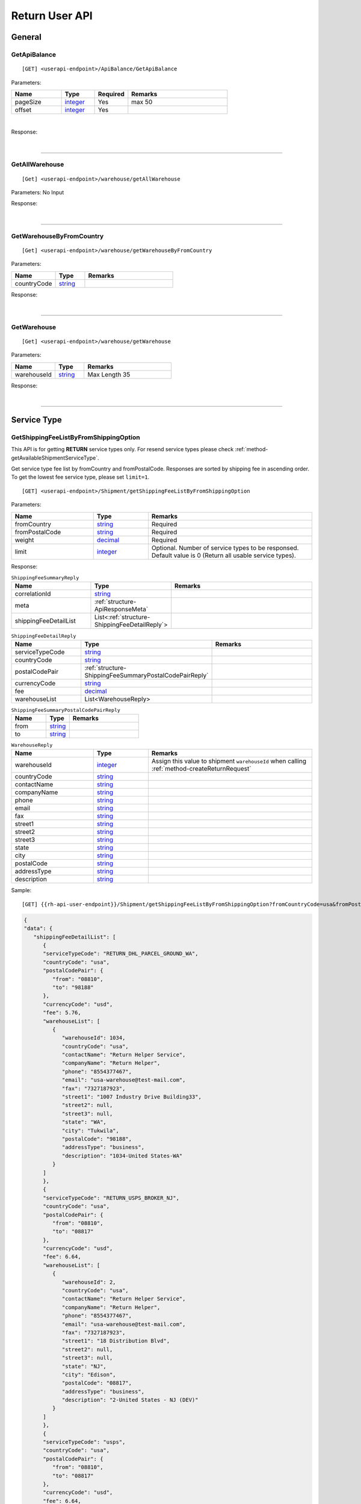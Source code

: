 ###############
Return User API
###############

General
=======

.. _method-GetApiBalance:

GetApiBalance
-------------------

::

[GET] <userapi-endpoint>/ApiBalance/GetApiBalance

Parameters:

.. csv-table::
   :header: "Name", "Type","Required", "Remarks"
   :widths: 15, 10,10, 30

   pageSize, integer_,Yes,max 50
   offset, integer_,Yes

|

Response:

.. _structure-ApiBalanceListResponse:

.. csv-table:: ``ApiBalanceListResponse``
   :header: "Name", "Type", "Remarks"
   :widths: 15, 10, 30
   :file: models/General/ApiBalanceListResponse.csv

|

----

.. _method-GetAllWarehouse:

GetAllWarehouse
---------------

::

[Get] <userapi-endpoint>/warehouse/getAllWarehouse

Parameters: No Input

Response:

.. _structure-WarehouseListResponse:

.. csv-table:: ``WarehouseListResponse``
   :header: "Name", "Type", "Remarks"
   :widths: 15, 10, 30
   :file: models/General/WarehouseListResponse.csv

|

----

.. _method-GetWarehouseByFromCountry:

GetWarehouseByFromCountry
-------------------------

::

[Get] <userapi-endpoint>/warehouse/getWarehouseByFromCountry

Parameters:

.. csv-table::
   :header: "Name", "Type", "Remarks"
   :widths: 15, 10, 30

   countryCode, string_

Response:

.. csv-table:: ``WarehouseListResponse``
   :header: "Name", "Type", "Remarks"
   :widths: 15, 10, 30
   :file: models/General/WarehouseListResponse.csv

|

----

.. _method-GetWarehouse:

GetWarehouse
------------

::

[Get] <userapi-endpoint>/warehouse/getWarehouse

Parameters:

.. csv-table::
   :header: "Name", "Type", "Remarks"
   :widths: 15, 10, 30

   warehouseId, string_,Max Length 35

Response:

.. _structure-WarehouseResponse:

.. csv-table:: ``WarehouseResponse``
   :header: "Name", "Type", "Remarks"
   :widths: 15, 10, 30
   :file: models/General/WarehouseResponse.csv

|

----

Service Type
============

.. _method-GetServiceType:

GetShippingFeeListByFromShippingOption
---------------------------------------

This API is for getting **RETURN** service types only. For resend service types please check :ref:`method-getAvailableShipmentServiceType`.

Get service type fee list by fromCountry and fromPostalCode. Responses are sorted by shipping fee in ascending order.
To get the lowest fee service type, please set ``limit=1``.

::

[GET] <userapi-endpoint>/Shipment/getShippingFeeListByFromShippingOption

Parameters:

.. csv-table::
   :header: "Name", "Type", "Remarks"
   :widths: 15, 10, 30

   fromCountry, string_, Required
   fromPostalCode, string_, Required
   weight, decimal_, Required
   limit, integer_, Optional. Number of service types to be responsed. Default value is 0 (Return all usable service types).

Response:

.. _structure-ShippingFeeSummaryReply:

.. csv-table:: ``ShippingFeeSummaryReply``
   :header: "Name", "Type", "Remarks"
   :widths: 15, 10, 30

   correlationId, string_
   meta, :ref:`structure-ApiResponseMeta`
   shippingFeeDetailList, List<:ref:`structure-ShippingFeeDetailReply`>

.. _structure-ShippingFeeDetailReply:

.. csv-table:: ``ShippingFeeDetailReply``
   :header: "Name", "Type", "Remarks"
   :widths: 15, 10, 30

   serviceTypeCode, string_
   countryCode , string_
   postalCodePair, :ref:`structure-ShippingFeeSummaryPostalCodePairReply`
   currencyCode, string_
   fee, decimal_
   warehouseList, List<WarehouseReply>

.. _structure-ShippingFeeSummaryPostalCodePairReply:

.. csv-table:: ``ShippingFeeSummaryPostalCodePairReply``
   :header: "Name", "Type", "Remarks"
   :widths: 15, 10, 30

   from, string_
   to, string_

.. _structure-WarehouseReply:

.. csv-table:: ``WarehouseReply``
   :header: "Name", "Type", "Remarks"
   :widths: 15, 10, 30

   warehouseId, integer_, Assign this value to shipment ``warehouseId`` when calling :ref:`method-createReturnRequest`
   countryCode, string_
   contactName, string_
   companyName, string_
   phone, string_
   email, string_
   fax, string_
   street1, string_
   street2, string_
   street3, string_
   state, string_
   city, string_
   postalCode, string_
   addressType, string_
   description, string_

Sample:

::

[GET] {{rh-api-user-endpoint}}/Shipment/getShippingFeeListByFromShippingOption?fromCountryCode=usa&fromPostalCode=08810&weight=500&limit=3

.. code-block:: json

   {
   "data": {
      "shippingFeeDetailList": [
         {
         "serviceTypeCode": "RETURN_DHL_PARCEL_GROUND_WA",
         "countryCode": "usa",
         "postalCodePair": {
            "from": "08810",
            "to": "98188"
         },
         "currencyCode": "usd",
         "fee": 5.76,
         "warehouseList": [
            {
               "warehouseId": 1034,
               "countryCode": "usa",
               "contactName": "Return Helper Service",
               "companyName": "Return Helper",
               "phone": "8554377467",
               "email": "usa-warehouse@test-mail.com",
               "fax": "7327187923",
               "street1": "1007 Industry Drive Building33",
               "street2": null,
               "street3": null,
               "state": "WA",
               "city": "Tukwila",
               "postalCode": "98188",
               "addressType": "business",
               "description": "1034-United States-WA"
            }
         ]
         },
         {
         "serviceTypeCode": "RETURN_USPS_BROKER_NJ",
         "countryCode": "usa",
         "postalCodePair": {
            "from": "08810",
            "to": "08817"
         },
         "currencyCode": "usd",
         "fee": 6.64,
         "warehouseList": [
            {
               "warehouseId": 2,
               "countryCode": "usa",
               "contactName": "Return Helper Service",
               "companyName": "Return Helper",
               "phone": "8554377467",
               "email": "usa-warehouse@test-mail.com",
               "fax": "7327187923",
               "street1": "18 Distribution Blvd",
               "street2": null,
               "street3": null,
               "state": "NJ",
               "city": "Edison",
               "postalCode": "08817",
               "addressType": "business",
               "description": "2-United States - NJ (DEV)"
            }
         ]
         },
         {
         "serviceTypeCode": "usps",
         "countryCode": "usa",
         "postalCodePair": {
            "from": "08810",
            "to": "08817"
         },
         "currencyCode": "usd",
         "fee": 6.64,
         "warehouseList": [
            {
               "warehouseId": 2,
               "countryCode": "usa",
               "contactName": "Return Helper Service",
               "companyName": "Return Helper",
               "phone": "8554377467",
               "email": "usa-warehouse@test-mail.com",
               "fax": "7327187923",
               "street1": "18 Distribution Blvd",
               "street2": null,
               "street3": null,
               "state": "NJ",
               "city": "Edison",
               "postalCode": "08817",
               "addressType": "business",
               "description": "2-United States - NJ (DEV)"
            }
         ]
         }
      ]
   },
   "correlationId": "0HMR01Q6CJNHL:00000001",
   "meta": {
      "status": 200,
      "data": {},
      "errorCode": null,
      "error": {}
   }
   }




----

.. _method-GetAllReturnServiceType:

GetAllReturnServiceType
-----------------------

Get all return service type.

::

[GET] <userapi-endpoint>/ServiceType/getAllReturnServiceType

Response:

.. csv-table::
   :header: "Name", "Type"
   :widths: 15, 10

   availableReturnServiceTypeList, List<:ref:`structure-availableReturnServiceType`>

.. _structure-availableReturnServiceType:

.. csv-table:: `availableReturnServiceType`
   :header: "Name", "Type", "Remarks"
   :widths: 15, 10, 30

   serviceTypeCode, _string,
   serviceType, _string, Name of the service type

----

.. _method-GetServiceTypeByFromToCountry:

GetServiceTypeByFromToCountry
-----------------------------

::

[GET] <userapi-endpoint>/servicetype/getServiceTypeByFromToCountry

Parameters:


.. csv-table::
   :header: "Name", "Type", "Remarks"
   :widths: 15, 10, 30

   fromCountry, string_
   toCountry, string_

Response:

.. csv-table:: ``ServiceTypeListResponse``
   :header: "Name", "Type", "Remarks"
   :widths: 15, 10, 30
   :file: models/General/ServiceTypeListResponse.csv

|

----

.. _method-GetServiceTypeByFromCountryAndWarehouse:

GetServiceTypeByFromCountryAndWarehouse
----------------------------------------

::

[GET] <userapi-endpoint>/servicetype/getServiceTypeByFromCountryAndWarehouse

Parameters:


.. csv-table::
   :header: "Name", "Type", "Remarks"
   :widths: 15, 10, 30

   fromCountry, string_
   warehouseId, string_,Max Length 35

Response:

.. csv-table:: ``ServiceTypeListResponse``
   :header: "Name", "Type", "Remarks"
   :widths: 15, 10, 30
   :file: models/General/ServiceTypeListResponse.csv

|

----

Label
=====

.. _method-CreateLabel:

CreateLabel
---------------------------

.. warning::
   We are combining :ref:`method-createreturnrequest` and :ref:`method-createlabel` into :ref:`method-createreturnshipment`

   All new integrations should use :ref:`method-createreturnshipment` instead of :ref:`method-createreturnrequest` and :ref:`method-createlabel`.

   Any existing integrations must migrate to :ref:`method-createreturnshipment` before 2024-12-31

Submits a create label request.

A success response only means the request is accepted. The requested label does not include in the response but instead it is sent via a notification once it is ready.

For more details please check :ref:`notification-label`

:ref:`notification-MarkReceived` is trigger when the shipment has been received in warehouse.

::

[POST] <userapi-endpoint>/Label/CreateLabel

Parameters:

.. csv-table::
   :header: "Name", "Type", "Remarks"
   :widths: 20, 20, 30

   shipmentId, string_,Max Length 35

|

Response:

.. _structure-LabelResponse:

.. csv-table:: ``LabelResponse``
   :header: "Name", "Type", "Remarks"
   :widths: 15, 10, 30

   correlationId, string_
   meta, :ref:`structure-ApiResponseMeta`
   labelId, long_
   shipmentId, long_
   apiId, integer_
   refKey, string_
   labelRequestId, long_
   labelRequestStatusCode, string_, Enum: ``canceled`` ``queue`` ``fail`` ``started`` ``success``
   serviceType, string_
   error, string_


|

----

.. _method-CancelLabel:

CancelLabel
---------------------------

::

[POST] <userapi-endpoint>/Label/CancelLabel

Parameters:

.. csv-table::
   :header: "Name", "Type", "Remarks"
   :widths: 20, 20, 30

   labelId, string_,Max Length 35

|

Response:

.. csv-table:: ``ApiResponse``
   :header: "Name", "Type", "Remarks"
   :widths: 15, 10, 30
   :file: models/General/ApiResponse.csv

|

----

.. _section-ReturnRequest:

Return Request
==============

.. _method-CreateReturnShipment:

CreateReturnShipment
--------------------

.. note::
   This new API will be replacing :ref:`method-createreturnrequest` and :ref:`method-createlabel`.
   All new integrations should use this API for getting return labels.

   We are deprecating :ref:`method-createreturnrequest` and :ref:`method-createlabel` on 2024-12-31.

Create a return shipment and queue a return label request. The return label will be sent via a notification once it is ready. Please check :ref:`notification-label` for more details.

Note that a return shipment is not editable once it is created. If you need to change the return shipment, you can cancel the label and create a new one. To cancel a label please check :ref:`method-CancelLabel`.

::

[POST] <userapi-endpoint>/ReturnShipment/createReturnShipment

.. csv-table:: ``CreateReturnShipmentRequest``
   :header: "Name", "Type", "Required", "Remarks"
   :widths: 15, 10, 10, 30

   serviceTypeCode, string_, YES, Service type code. You can get the service type code from :ref:`method-getallreturnservicetype`
   orderTitle, string_, YES
   remarks, string_,
   totalValue, decimal_, YES, Must be greater than zero and equals to the sum of all items' value
   totalValueCurrency, string_, YES, only accepts ``usd``
   orderNumber, string_, YES,
   shipment, :ref:`structure_ReturnShipmentPayload`, YES, Details see below

.. _structure_ReturnShipmentPayload:

.. csv-table:: ``ReturnShipmentPayload``
   :header: "Name", "Type", "Required", "Remarks"
   :widths: 15, 10, 10, 30

   shipFrom, :ref:`structure-ShipFromPayload`, YES, Details see below
   shipToWarehouseId, integer_, YES,  Obtain from user api :ref:`method-getAllWarehouse` or :ref:`method-getWarehouseByFromCountry`
   boxType, string_, YES, Use ``cus`` or obtain from :ref:`method-GetAllBoxTypes`
   parcel, :ref:`structure-ParcelPayload`, YES, Details see below

.. _structure-ShipFromPayload:

.. csv-table:: ``ShipFromPayload``
   :header: "Name", "Type", "Required", "Remarks"
   :widths: 15, 10, 10, 30

   country, string_, YES, ISO3 country code. Obtain from public api :ref:`method-getAllFromCountries`
   contactName, string_, YES,
   phone, string_, YES,
   email, string_, YES,
   fax, string_,
   street1, string_, YES,
   street2, string_, YES
   street3, string_,
   state, string_, YES,
   city, string_, YES,
   postalCode, string_, YES,

.. _structure-ParcelPayload:

.. csv-table:: ``ParcelPayload``
   :header: "Name", "Type", "Required", "Remarks"
   :widths: 15, 10, 10, 30

   weight, decimal_, YES, Must equal to the sum of all items' weight
   weightUnit, string_, YES, only accepts ``g``
   length, decimal_, YES, Must be greater than zero
   width, decimal_, YES, Must be greater than zero
   height, decimal_, YES, Must be greater than zero
   dimensionUnit, string_, YES, only accepts ``cm``
   items, List<:ref:`structure-ItemPayload`>,YES, Only the first item will be convert to Return Inventory when warehouse receive the parcel

.. _structure-ItemPayload:

.. csv-table:: ``ItemPayload``
   :header: "Name", "Type", "Required", "Remarks"
   :widths: 15, 10, 10, 30

   description, string_, YES,
   weight, decimal_, YES, Must be greater than zero
   value, decimal_, YES, Must be greater than zero
   weightUom, string_, YES, only accepts ``g``
   valueCurrencyCode, string_, YES, only accepts ``usd``

Sample:

::

   {
    "serviceTypeCode": "endicia",
    "orderTitle": "Return Label Title",
    "remarks": "Sendle label test remarks",
    "totalValue": 300.99,
    "totalValueCurrency": "usd",
    "orderNumber": "ORDERNUMBER20230711",
    "shipment":{
        "shipFrom":{
            "country": "usa",
            "contactName": "Not real Saprai",
            "phone": 5306172015,
            "email": "manveer@rh.com",
            "fax": "5306172016",
            "street1": "88 Waratah St Line 1",
            "street2": "88 Waratah St Line 2",
            "state": "NY",
            "city": "New York",
            "postalCode": "10002"
        },
        "shipToWarehouseId": 1009,
        "boxType": "cus",
        "parcel":{
            "weight": 150,
            "weightUnit": "g",
            "length": 10,
            "width": 10,
            "height": 10,
            "dimensionUnit": "cm",
            "items":[
                {
                    "description": "abc",
                    "weight": 150,
                    "value": 300.99,
                    "weightUom": "g",
                    "valueCurrencyCode": "usd"
                }
            ]
        }
      }
   }

Response:

.. csv-table::
   :header: "Name", "Type", "Remarks"
   :widths: 15, 10, 30

   returnRequestId, integer_, Return request ID
   returnRequestNumber, string_, Return request number
   shipmentId, integer_, Shipment ID
   referenceNumber, string_, Reference number
   labelId, integer_, Label ID
   labelRequestId, integer_, Label request ID
   labelRequestStatusCode, string_, Label request status code
   cost, decimal_, Cost
   costCurrencyCode, string_, Cost currency code

Sample:

::

   {
      "data": {
         "apiId": 202,
         "returnRequestId": 59398,
         "returnRequestNumber": "R230711-0000015",
         "shipmentId": 28407,
         "referenceNumber": "ORDERNUMBER2307111539",
         "labelId": 29020,
         "labelRequestId": 9170,
         "labelRequestStatusCode": "queued",
         "refKey": "S230711-0000028",
         "cost": 4.6,
         "costCurrencyCode": "usd"
      },
      "correlationId": "0HMS24AUSFN6I:00000001",
      "meta": {
         "status": 200,
         "data": {},
         "errorCode": null,
         "error": {}
      }
   }

----

.. _method-createReturnRequest:

CreateReturnRequest
-------------------

.. warning::
   We are combining :ref:`method-createreturnrequest` and :ref:`method-createlabel` into :ref:`method-createreturnshipment`

   All new integrations should use :ref:`method-createreturnshipment` instead of :ref:`method-createreturnrequest` and :ref:`method-createlabel`.

   Any existing integrations must migrate to :ref:`method-createreturnshipment` before 2024-12-31

::

[POST]  <userapi-endpoint>/returnrequest/createReturnRequest

**IMPORTANT NOTE**: returnRequestLineItems can contains one item only

Parameters:

.. _structure-CreateReturnRequestRequest:

.. csv-table:: ``CreateReturnRequestRequest``
   :header: "Name", "Type", "Required", "Remarks"
   :widths: 15, 10, 10, 30

   shipment, :ref:`structure-ShipmentPayload`, YES, Details see below
   returnRequestNumber, string_,,Alphanumeric hyphen and underscore (max length 50). Auto generated if not submitted. (Must be unique)
   returnTitle, string_, YES
   totalValue, decimal_, YES, Must be greater than zero
   totalValueCurrency, string_, YES, must be ``usd`` (case-sensitive)
   remarks, string_
   returnRequestFrom, string_, YES, Must be ``return-helper``
   returnRequestLineItems, List<:ref:`structure-ReturnRequestLineItemPayload`>,YES,Must contains **ONE** item only. Details see below

.. _structure-CreateReturnRequestRequestShipmentPayload:

Object ``ShipmentPayload``:

.. csv-table::
  :header: "Name", "Type", "Required", "Remarks"
  :widths: 15, 10, 10, 30

  warehouseId, string_ , YES, Obtain from user api :ref:`method-getAllWarehouse` or :ref:`method-getWarehouseByFromCountry`
  shipmentNumber, string_,, Alphanumeric hyphen and underscore (max length 50). Auto generated if not submitted. (Must be unique)
  shipmentServiceType, string_ , YES, Obtain from user api :ref:`method-getServiceTypeByFromToCountry` or :ref:`method-getServiceTypeByFromCountryAndWarehouse`
  shipmentCountryCode, string_ , YES, Obtain from public api :ref:`method-getAllFromCountries`
  shipmentName, string_, YES
  shipmentPhone, string_
  shipmentFax, string_
  shipmentEmail, string_
  shipmentStreet1, string_, YES
  shipmentStreet2, string_
  shipmentStreet3, string_
  shipmentState, string_
  shipmentCity, string_
  shipmentPostalCode, string_
  costCurrencyCode, string_, YES
  cost, decimal_
  boxType, string_, YES, Use ``cus`` or obtain from :ref:`method-GetAllBoxTypes`
  weight, decimal_ , YES
  weightUom, string_,YES, Must be ``g``
  dimension1, decimal_, YES, Greater than 0
  dimension2, decimal_, YES, Greater than 0
  dimension3, decimal_, YES, Greater than 0
  dimensionUom, string_, YES, Must be ``cm``

Object ``ReturnRequestLineItemPayload``:

.. csv-table::
   :header: "Name", "Type", "Required", "Remarks"
   :widths: 15, 10, 10, 30

   returnRequestLineItemNumber, string_, ,Alphanumeric hyphen and underscore (max length 50). Auto generated if not submitted. (Must be unique)
   description, string_, YES
   weight, decimal_, YES
   weightUom, string_,YES, Must be ``g``
   valueCurrencyCode, string_, YES, must be ``usd`` (case-sensitive)
   value, decimal_, YES

Sample:

::

  {
      "shipment":{
         "warehouseId":2,
         "shipmentServiceType":"ups",
         "shipmentCountryCode":"usa",
         "shipmentName":"shipment_test",
         "shipmentPhone":"1234567891",
         "shipmentEmail":"abc@abc.com",
         "shipmentStreet1":"Street1",
         "shipmentStreet2":"Street2",
         "shipmentStreet3":"Street3",
         "shipmentState":"NY",
         "shipmentCity":"New York",
         "shipmentPostalCode":"10001",
         "boxType":"cus",
         "weight":10.0,
         "weightUom":"g",
         "dimension1":1.0,
         "dimension2":1.0,
         "dimension3":1.0,
         "dimensionUom":"cm"
      },
      "returnRequestLineItems":[
         {
            "description":"test",
            "weight":12.0,
            "weightUom":"g",
            "valueCurrencyCode":"usd",
            "value":11.0
         }
      ],
      "returnRequestNumber":"test202105241810",
      "returnTitle":"112e",
      "totalValue":11.0,
      "totalValueCurrency":"usd",
      "remarks":"12312313123",
      "returnRequestFrom":"return-helper"

  }
|



Response:

.. _structure-CreateReturnRequestResponse:

.. csv-table:: ``CreateReturnRequestResponse``
   :header: "Name", "Type", "Remarks"
   :widths: 15, 10, 30
   :file: models/ReturnRequest/CreateReturnRequestResponse.csv

|


----

.. _method-createNonRrLabelReturnRequest:

CreateNonRrLabelReturnRequest
-----------------------------

:ref:`notification-MarkReceived` is trigger when the shipment has been received in warehouse.

::

[POST]  <userapi-endpoint>/returnrequest/createNonRrLabelReturnRequest

Parameters:

.. _structure-CreateNonRrLabelReturnRequest:

.. csv-table:: ``CreateNonRrLabelReturnRequest``
   :header: "Name", "Type", "Required", "Remarks"
   :widths: 15, 10, 10, 30

   shipment, :ref:`structure-CreateNonRrLabelShipmentRequest`, YES, Details see below
   returnRequestNumber, string_,,Alphanumeric hyphen and underscore (max length 50). Auto generated if not submitted. (Must be unique)
   returnTitle, string_, YES
   totalValue, decimal_, YES, Must be greater than zero
   totalValueCurrency, string_, YES, must be ``usd`` (case-sensitive)
   remarks, string_
   returnRequestFrom, string_, YES, Must be ``return-helper``
   returnRequestLineItems, List<:ref:`structure-ReturnRequestLineItemPayload`>,YES,Must contains **ONE** item only. Details see below

.. _structure-CreateNonRrLabelShipmentRequest:

Object ``CreateNonRrLabelShipmentRequest``:

.. csv-table::
  :header: "Name", "Type", "Required", "Remarks"
  :widths: 15, 10, 10, 30

  trackingNumber, string_, YES, Alphanumeric hyphen and underscore (max length 50). Cannot reuse within 92 days.
  carrier, string_, , Max length 225
  warehouseId, string_ , YES, Obtain from user api :ref:`method-getAllWarehouse` or :ref:`method-getWarehouseByFromCountry`
  shipmentNumber, string_,, Alphanumeric hyphen and underscore (max length 50). Auto generated if not submitted. (Must be unique)
  shipmentServiceType, string_ , YES, Obtain from user api :ref:`method-getServiceTypeByFromToCountry` or :ref:`method-getServiceTypeByFromCountryAndWarehouse`
  shipmentCountryCode, string_ , YES, Obtain from public api :ref:`method-getAllFromCountries`
  shipmentName, string_, YES
  shipmentPhone, string_
  shipmentFax, string_
  shipmentEmail, string_
  shipmentStreet1, string_, YES
  shipmentStreet2, string_
  shipmentStreet3, string_
  shipmentState, string_
  shipmentCity, string_
  shipmentPostalCode, string_
  costCurrencyCode, string_, YES
  cost, decimal_
  boxType, string_, YES, Use ``cus`` or obtain from :ref:`method-GetAllBoxTypes`
  weight, decimal_ , YES
  weightUom, string_,YES, Must be ``g``
  dimension1, decimal_, YES, Greater than 0
  dimension2, decimal_, YES, Greater than 0
  dimension3, decimal_, YES, Greater than 0
  dimensionUom, string_, YES, Must be ``cm``


Object ``ReturnRequestLineItemPayload``:

.. csv-table::
   :header: "Name", "Type", "Required", "Remarks"
   :widths: 15, 10, 10, 30

   returnRequestLineItemNumber, string_, ,Alphanumeric hyphen and underscore (max length 50). (Must be unique)
   description, string_, YES
   weight, decimal_, YES
   weightUom, string_,YES, Must be ``g``
   valueCurrencyCode, string_, YES, must be ``usd`` (case-sensitive)
   value, decimal_, YES


Sample:

.. code-block:: json

     {
         "shipment": {
            "boxType": "cus",
            "shipmentCity": "city",
            "shipmentCountryCode": "esp",
            "shipmentServiceType": "nrhl",
            "shipmentEmail": "email@email.com",
            "shipmentName": "Shipment_sample02",
            "shipmentPhone": "1234567890",
            "shipmentStreet1": "street 1",
            "shipmentStreet2": "street 2",
            "shipmentStreet3": "street 3",
            "shipmentPostalCode": "123",
            "shipmentState": "M50 UE",
            "dimension1": 20,
            "dimension2": 20,
            "dimension3": 22,
            "dimensionUom": "cm",
            "warehouseId": 3,
            "weight": 150,
            "weightUom": "g",
            "trackingNumber": "20200319-005"
         },
         "returnRequestLineItems":[
            {
               "description": "item1",
               "quantity": 1,
               "refId": "",
               "value": 10,
               "valueCurrencyCode": "usd",
               "weight": 10,
               "weightUom": "g"
            }
         ],
         "returnTitle":"201800521-004",
         "totalValue":11.0,
         "totalValueCurrency":"usd",
         "remarks":"testing03",
         "returnRequestFrom":"return-helper"

     }
|


Response:

.. csv-table:: ``CreateReturnRequestResponse``
   :header: "Name", "Type", "Remarks"
   :widths: 15, 10, 30
   :file: models/ReturnRequest/CreateReturnRequestResponse.csv

|

----

.. _method-EditReturnRequest:

EditReturnRequest
-----------------

::

[POST]  <userapi-endpoint>/returnrequest/editReturnRequest

Only allow when shipment status equals to ``no-label`` ``lb-failed``.

Return Shipments created by :ref:`method-createreturnshipment` cannot be edited.

Parameters:

.. _structure-EditReturnRequestRequest:

.. csv-table:: ``EditReturnRequestRequest``
   :header: "Name", "Type", "Required", "Remarks"
   :widths: 15, 10, 10, 30
   :file: models/ReturnRequest/EditReturnRequestRequest.csv


|

Response:

.. csv-table:: ``CreateReturnRequestResponse``
   :header: "Name", "Type", "Remarks"
   :widths: 15, 10, 30
   :file: models/ReturnRequest/CreateReturnRequestResponse.csv

|

----

.. _method-GetReturnRequest:

GetReturnRequest
----------------

Get return request information.

Clients can also receives :ref:`notification-changeLineItemImage` when we update any images of a line item.

::

[GET]  <userapi-endpoint>/returnrequest/getReturnRequest

Parameters:

.. csv-table::
   :header: "Name", "Type", "Required", "Remarks"
   :widths: 15, 10, 10, 30

   returnRequestId, string_,,Max Length 35

|

Response:

.. _structure-ReturnRequestResponse:

.. csv-table:: ``ReturnRequestResponse`` (inherit :ref:`structure-ReturnRequestPayload`)
   :header: "Name", "Type", "Remarks"
   :widths: 15, 10, 30
   :file: models/ReturnRequest/ReturnRequestResponse.csv

|

----

.. _method-UpdateReturnRequestHandling:

UpdateReturnRequestHandling
---------------------------

::

[POST]  <userapi-endpoint>/returnrequest/updateReturnRequestHandling

Parameters:

.. _structure-UpdateReturnRequestHandlingRequest:

.. csv-table:: ``UpdateReturnRequestHandlingRequest``
   :header: "Name", "Type", "Required", "Remarks"
   :widths: 15, 10, 10, 30

   returnRequestId, string_,,Max Length 35
   returnRequestLineItemHandling, List<:ref:`structure-UpdateReturnRequestLineItemHandlingRequest`>

|

Response:

.. csv-table:: ``ApiResponse``
   :header: "Name", "Type", "Remarks"
   :widths: 15, 10, 30

   correlationId, string_
   meta, :ref:`structure-ApiResponseMeta`

|

----

.. _method-CreateVas:

CreateVas
---------

Submits a Vas request.

Success reponse means that the request is accept and the line item is pending for Vas action.

Once there was a Vas status update, information is send by :ref:`notification-UpdateVas`

::

[POST]  <userapi-endpoint>/returnrequest/createVas

Parameters:

.. _structure-CreateVasRequest:

.. csv-table:: ``CreateVasRequest``
   :header: "Name", "Type", "Required", "Remarks"
   :widths: 15, 10, 10, 30

   createLineItemVasRequestList, List<:ref:`link-CreateReturnRequestLineItemVasRequest`>, YES

Object ``CreateReturnRequestLineItemVasRequest``

.. _link-CreateReturnRequestLineItemVasRequest:

.. csv-table:: ``CreateReturnRequestLineItemVasRequest``
   :header: "Name", "Type", "Required", "Remarks"
   :widths: 15, 10, 10, 30

   returnRequestLineItemId, string_, Required, Line Item must be ``On-hold`` in order to create Vas
   vasCode, string_, Required, ``mobi-fmt`` (Format Mobile phone) ``mobi-imei`` (Check Mobile Phone IMEI) ``mobi-lock`` (Check Mobile Phone Lock status) ``prd-inspec`` (Product inspection) ``repack`` (Repack) ``req-pic`` (Take pictures) ``split-parcel`` (Split Parcel)
   metaQuantity, integer_, Conditional, Only Required for `vasCode`: ``split-parcel`` (1-50) ``req-pic`` (grater than 0)
   notes, string_

Sample:

::

  {
      "createLineItemVasRequestList": [
         {
         "returnRequestLineItemId": {{returnRequestLineItemId}},
         "notes": "Split parcel into 3",
         "vasCode": "split-parcel",
         "metaQuantity": 3
         }
    ]
  }

|

Response:

.. _structure-CreateVasResponse:

.. csv-table:: ``CreateVasResponse``
   :header: "Name", "Type", "Remarks"
   :widths: 15, 10, 30
   :file: models/ReturnRequest/CreateVasResponse.csv

|

----

.. _method-updateRemark:

UpdateRemark
------------

::

[POST]  <userapi-endpoint>/returnrequest/updateRemark

Parameters:

.. _structure-UpdateRemarkRequest:

.. csv-table:: ``UpdateRemarkRequest``
   :header: "Name", "Type", "Required", "Remarks"
   :widths: 15, 10, 10, 30
   :file: models/ReturnRequest/UpdateRemarkRequest.csv

|

Response:

.. csv-table:: ``ReturnRequestResponse`` (inherit :ref:`structure-ReturnRequestPayload`)
   :header: "Name", "Type", "Remarks"
   :widths: 15, 10, 30
   :file: models/ReturnRequest/ReturnRequestResponse.csv

|

----

.. _section-ReturnInventory:

Return Inventory
================

.. _method-GetReturnInventory:

GetReturnInventory
------------------

Get Return Inventory

::

    [GET]  <userapi-endpoint>/returninventory/getReturnInventory

Parameters:

.. csv-table::
   :header: "Name", "Type", "Required", "Remarks"
   :widths: 15, 10, 10, 30

   returnInventoryId, string_,,Max Length 35

|

Response:

.. _structure-ReturnInventoryResponse:

.. csv-table:: ``ReturnInventoryResponse`` (inherit :ref:`structure-ReturnInventoryPayload`)
   :header: "Name", "Type", "Remarks"
   :widths: 15, 10, 30
   :file: models/ReturnInventory/ReturnInventoryResponse.csv

|

----

.. _method-GetReturnInventoryByLineItemId:

GetReturnInventoryByLineItemId
------------------------------

::

[GET]  <userapi-endpoint>/returninventory/getReturnInventoryByLineItemId

Parameters:

.. csv-table::
   :header: "Name", "Type", "Required", "Remarks"
   :widths: 15, 10, 10, 30

   lineItemId, string_,,Max Length 35

|

Response:

.. csv-table:: ``ReturnInventoryResponse`` (inherit :ref:`structure-ReturnInventoryPayload`)
   :header: "Name", "Type", "Remarks"
   :widths: 15, 10, 30
   :file: models/ReturnInventory/ReturnInventoryResponse.csv

|

----

.. _method-UpdateReturnInventoryHandling:

UpdateReturnInventoryHandling
-----------------------------

::

[POST]  <userapi-endpoint>/returninventory/updateReturnInventoryHandling

Parameters:

.. _structure-UpdateReturnInventoryHandlingRequest:

.. csv-table:: ``UpdateReturnInventoryHandlingRequest``
   :header: "Name", "Type", "Required", "Remarks"
   :widths: 15, 10, 10, 30
   :file: models/ReturnInventory/UpdateReturnInventoryHandlingRequest.csv

|

Response:

.. csv-table:: ``ApiResponse``
   :header: "Name", "Type", "Remarks"
   :widths: 15, 10, 30
   :file: models/BaseClass/ApiResponse.csv

|

----

.. _method-CancelReturnInventoryHandling:

CancelReturnInventoryHandling
-----------------------------

::

[POST]  <userapi-endpoint>/returninventory/cancelReturnInventoryHandling

Parameters:

.. _structure-CancelReturnInventoryHandlingRequest:

.. csv-table:: ``CancelReturnInventoryHandlingRequest``
   :header: "Name", "Type", "Required", "Remarks"
   :widths: 15, 10, 10, 30

   returnInventoryId, string_,,Max Length 35

|

Response:

.. csv-table:: ``ApiResponse``
   :header: "Name", "Type", "Remarks"
   :widths: 15, 10, 30
   :file: models/BaseClass/ApiResponse.csv

|

----


.. _method-AssignReturnInventorySku:

AssignReturnInventorySku
------------------------

::

[POST]  <userapi-endpoint>/returninventory/assignReturnInventorySku

Parameters:

.. _structure-AssignReturnInventorySkuRequest:

.. csv-table:: ``AssignReturnInventorySkuRequest``
   :header: "Name", "Type", "Required", "Remarks"
   :widths: 15, 10, 10, 30
   :file: models/ReturnInventory/AssignReturnInventorySkuRequest.csv

|

Response:

.. csv-table:: ``ReturnInventoryResponse`` (inherit :ref:`structure-ReturnInventoryPayload`)
   :header: "Name", "Type", "Remarks"
   :widths: 15, 10, 30
   :file: models/ReturnInventory/ReturnInventoryResponse.csv

|

----

Resend
======

.. _method-CreateResend:

CreateResend
------------

This api creates a resend request. Successful request means that the inventory is pending for resend procedure.
Further updates of the resend shipment(such as tracking number update) are sent via notification callback.

Details please check :ref:`notification-Resend`.

For Resend service type please check :ref:`method-getAvailableShipmentServiceType`.

::

[POST]  <userapi-endpoint>/resend/createResend

Parameters:

.. _structure-CreateResendRequest:

.. csv-table:: ``CreateResendRequest``
   :header: "Name", "Type", "Required", "Remarks"
   :widths: 15, 10, 10, 30

   returnInventoryIdList, List<string_>, YES, Obtain from :ref:`notification-MarkReceived` and :ref:`notification-assignUnknown` - see :ref:`gettingstarted-ReturnArrival` for more detail
   resendNumber, string_,,Auto generated if not submitted.
   description, string_,
   remarks, string_,
   resendShipment, :ref:`link-ResendShipmentPayload`, YES, See below

Object ``ResendShipmentPayload``

.. _link-ResendShipmentPayload:

.. csv-table:: ``ResendShipmentPayload``
   :header: "Name", "Type", "Required", "Remarks"
   :widths: 15, 10, 10, 30

   resendShipmentNumber, string_,,Auto generated if not submitted.
   shipmentServiceType, string_, YES, Obtain from :ref:`method-getservicetypebyfromcountryandwarehouse`
   shipmentCountryCode, string_, YES, Obtain from public api :ref:`method-getAllCountries`
   shipmentName, string_, YES, Max length 255
   shipmentPhone, string_, YES
   shipmentFax, string_, YES
   shipmentEmail, string_, YES
   shipmentStreet1, string_, YES, Max length 255
   shipmentStreet2, string_, YES
   shipmentStreet3, string_
   shipmentState, string_, YES
   shipmentCity, string_, YES, Max length 50
   shipmentPostalCode, string_, YES, Max length 50

Sample:

.. code-block:: json

   {
       "description": "OC56562326565",
       "remarks": "remark",
       "returnInventoryIdList": [
           3474
       ],
       "resendShipment": {
           "shipmentServiceType": "ups",
           "shipmentCountryCode": "usa",
           "shipmentState": "Hamburg",
           "shipmentCity": "Uhlenhorst",
           "shipmentStreet1": "Schrotteringksweg 16",
           "shipmentStreet2": "",
           "shipmentName": "Bach",
           "shipmentPhone": "01768790672",
           "shipmentEmail": "tes@returnhelper.com",
           "shipmentPostalCode": "01"
       }
    }

|

Response:

.. _structure-CreateResendResponse:

.. csv-table:: ``CreateResendResponse``
   :header: "Name", "Type", "Remarks"
   :widths: 15, 10, 30
   :file: models/Resend/CreateResendResponse.csv

|

----

.. _method-GetResend:

GetResend
---------

::

[GET]  <userapi-endpoint>/resend/getResend

Parameters:

.. csv-table::
   :header: "Name", "Type", "Required", "Remarks"
   :widths: 15, 10, 10, 30

   resendId, string_,,Max Length 35

|

Response:

.. _structure-ResendResponse:

.. csv-table:: ``ResendResponse`` (inherit :ref:`structure-ResendPayload`)
   :header: "Name", "Type", "Remarks"
   :widths: 15, 10, 30
   :file: models/Resend/ResendResponse.csv

|

----

.. _method-CancelResend:

CancelResend
------------

::

[POST]  <userapi-endpoint>/resend/cancelResend

Parameters:

.. _structure-CancelResendRequest:

.. csv-table:: ``CancelResendRequest``
   :header: "Name", "Type", "Required", "Remarks"
   :widths: 15, 10, 10, 30

   resendId, string_,,Max Length 35

|

Response:

.. csv-table:: ``ApiResponse``
   :header: "Name", "Type", "Remarks"
   :widths: 15, 10, 30
   :file: models/BaseClass/ApiResponse.csv

|

----

Recall
======

.. _method-CreateRecallByReturnInventoryId:

CreateRecallByReturnInventoryId
-------------------------------

Create recalls with at least one return inventory (max 100 inventories).

::

[POST] <userapi-endpoint>/Recall/createRecallByReturnInventoryId


Parameters:

.. csv-table:: ``CreateRecallByReturnInventoryIdRequest``
   :header: "Name", "Type", "Remarks"
   :widths: 15, 10, 30

   returnInventoryIdList,List<string_>, Max 100 ids for each call

|

Sample:

::

   {
    "returnInventoryIdList":[1001,1002]
   }

Response:

.. csv-table:: ``CreateRecallByReturnInventoryIdResponse``
   :header: "Name", "Type", "Remarks"
   :widths: 15, 10, 30

   recallList,List<:ref:`structure-Recall`>

.. _structure-Recall:

.. csv-table:: ``Recall``
   :header: "Name", "Type", "Remarks"
   :widths: 15, 10, 30
   :file: models/Recall/Recall.csv

.. _structure-RecallInventory:

.. csv-table:: ``RecallInventory``
   :header: "Name", "Type", "Remarks"
   :widths: 15, 10, 30
   :file: models/Recall/RecallInventory.csv


Sample:

.. code-block:: json

   {
      "correlationId": "0HMJ3U7AU3UVP:00000002",
      "meta": {
         "status": 200,
         "data": {},
         "errorCode": null,
         "error": {}
      },
      "recallList": [
         {
            "recallId": 1001,
            "recallNumber": "RT1001",
            "recallStatusCode": "in-progress",
            "warehosueRemarks": ""
            "recallInventoryList": [
               {
                  "recallInventoryId": 1001,
                  "returnInventoryId": 2001,
                  "recallInventoryStatusCode": "in-transit",
                  "pickUpCode": "",
                  "trackingNumber": "123456789",
                  "listName": "sample",
                  "weight": 10,
                  "amount": 10,
                  "pickUpOn": "",
                  "courierTrackingNumber": "",
                  "recallServiceType": "dhl"
               }
            ]
         },
         {
            "recallId": 1002,
            "recallNumber": "RT1002",
            "recallStatusCode": "in-progress",
            "warehosueRemarks": ""
            "recallInventoryList": [
               {
                  "recallInventoryId": 1002,
                  "returnInventoryId": 2002,
                  "recallInventoryStatusCode": "in-transit",
                  "pickUpCode": "",
                  "trackingNumber": "223456789",
                  "listName": "sample",
                  "weight": 20,
                  "amount": 20,
                  "pickUpOn": "",
                  "courierTrackingNumber": "",
                  "recallServiceType": "dhl"
               }
            ]
         }
      ]
   }

----

FBA
===

.. _method-createFbaShipment:

CreateFbaShipment
---------------------------

::

[POST] <userapi-endpoint>/Fba/FbaShipment/create

Parameters:

.. csv-table::
   :header: "Name", "Type", "Remarks"
   :widths: 15, 20, 30

   createFbaShipmentPayloadList, List<:ref:`structure-CreateFbaShipmentPayload`>

|

Response:

.. _structure-CreateFbaShipmentResponse:

.. csv-table::
   :header: "Name", "Type", "Remarks"
   :widths: 15, 10, 30
   :file: models/Fba/CreateFbaShipmentResponse.csv

|

.. csv-table:: ``CreateFbaShipmentReply``
   :header: "Name", "Type", "Remarks"
   :widths: 15, 10, 30
   :file: models/Fba/CreateFbaShipmentReply.csv

|

----

.. _method-getFbaShipment:

GetFbaShipment
---------------------------

::

[POST] <userapi-endpoint>/Fba/FbaShipment/get

Parameters:

.. _structure-GetFbaShipmentRequest:

.. csv-table::
   :header: "Name", "Type","Remarks"
   :widths: 15, 10, 30
   
   fbaShipmentId, guid_

|

Response:

.. _structure-GetFbaShipmentResponse:

.. csv-table::
   :header: "Name", "Type", "Remarks"
   :widths: 15, 10, 30
   :file: models/Fba/GetFbaShipmentResponse.csv

|

.. csv-table:: ``GetFbaShipmentReply``
   :header: "Name", "Type", "Remarks"
   :widths: 15, 10, 30
   :file: models/Fba/CreateFbaShipmentReply.csv

|

----

.. _method-assignFbaInventoryReferenceNumber:

AssignFbaInventoryReferenceNumber
-----------------------------------

::

[Get] <userapi-endpoint>/Fba/FbaWarehouseInventory/assignReferenceNumber

Parameters:

.. csv-table::
   :header: "Name", "Type", "Remarks"
   :widths: 15, 10, 30

   warehouseId, integer_
   fnsku, string_
   referenceNumber, string_

|

Response:

.. _structure-AssignFbaInventoryReferenceNumberResponse:

.. csv-table::
   :header: "Name", "Type", "Remarks"
   :widths: 15, 10, 30
   :file: models/Fba/AssignFbaInventoryReferenceNumberResponse.csv

|

.. csv-table:: ``AssignFbaInventoryReferenceNumberReply``
   :header: "Name", "Type", "Remarks"
   :widths: 15, 10, 30
   :file: models/Fba/AssignFbaInventoryReferenceNumberReply.csv

|

----

.. _method-updateFbaInventoryRemark:

UpdateFbaInventoryRemark
---------------------------

::

[Get] <userapi-endpoint>/Fba/FbaWarehouseInventory/updateRemark

Parameters:

.. csv-table::
   :header: "Name", "Type", "Remarks"
   :widths: 20, 20, 30

   warehouseId, integer_
   fnsku, string_
   remark, string_

|

Response:

.. _structure-UpdateFbaInventoryRemarkResponse:

.. csv-table::
   :header: "Name", "Type", "Remarks"
   :widths: 15, 10, 30
   :file: models/Fba/UpdateFbaInventoryRemarkResponse.csv

|

.. csv-table:: ``UpdateFbaInventoryRemarkReply``
   :header: "Name", "Type", "Remarks"
   :widths: 15, 10, 30
   :file: models/Fba/UpdateFbaInventoryRemarkReply.csv

|

----

.. _method-searchFbaInventory:

SearchFbaInventory
---------------------------

::

[POST] <userapi-endpoint>/Fba/FbaWarehouseInventory/search

Parameters:

.. _structure-SearchFbaInventoryRequest:

.. csv-table::
   :header: "Name", "Type", "Remarks"
   :widths: 15, 10, 30
   :file: models/Fba/SearchFbaInventoryRequest.csv

|

Response:

.. _structure-SearchFbaInventoryResponse:

.. csv-table::
   :header: "Name", "Type", "Remarks"
   :widths: 15, 10, 30
   :file: models/Fba/SearchFbaInventoryResponse.csv

|

.. csv-table:: ``SearchFbaInventoryReply``
   :header: "Name", "Type", "Remarks"
   :widths: 15, 10, 30
   :file: models/Fba/SearchFbaInventoryReply.csv

|

----

.. _method-createFbaInstruction:

CreateFbaInstruction
---------------------------

::

[POST] <userapi-endpoint>/Fba/FbaInstruction/create

Parameters:

.. _structure-CreateFbaInstructionRequest:

.. csv-table::
   :header: "Name", "Type", "Remarks"
   :widths: 15, 10, 30
   :file: models/Fba/CreateFbaInstructionRequest.csv

|

Response:

.. _structure-CreateFbaInstructionResponse:

.. csv-table::
   :header: "Name", "Type", "Remarks"
   :widths: 15, 10, 30
   :file: models/Fba/CreateFbaInstructionResponse.csv

|

.. csv-table:: ``CreateFbaInstructionReply``
   :header: "Name", "Type", "Remarks"
   :widths: 15, 10, 30
   :file: models/Fba/CreateFbaInstructionReply.csv

|

----

.. _method-getFbaInstructionDispose:

GetFbaInstructionDispose
-------------------------

::

[Get] <userapi-endpoint>/Fba/FbaInstructionDispose/get

Parameters:

.. csv-table::
   :header: "Name", "Type", "Remarks"
   :widths: 15, 10, 30

   fbaInstructionId, guid_

|


Response:

.. _structure-GetFbaInstructionDisposeResponse:

.. csv-table::
   :header: "Name", "Type", "Remarks"
   :widths: 15, 10, 30
   :file: models/Fba/GetFbaInstructionDisposeResponse.csv

|

.. csv-table:: ``GetFbaInstructionDisposeReply``
   :header: "Name", "Type", "Remarks"
   :widths: 15, 10, 30
   :file: models/Fba/GetFbaInstructionDisposeReply.csv

|

----

.. _method-getFbaInstructionOthers:

GetFbaInstructionOthers
---------------------------

::

[Get] <userapi-endpoint>/Fba/FbaInstructionOthers/get

Parameters:

.. csv-table::
   :header: "Name", "Type", "Remarks"
   :widths: 15, 10, 30

   fbaInstructionId, guid_

|

Response:

.. _structure-GetFbaInstructionOthersResponse:

.. csv-table::
   :header: "Name", "Type", "Remarks"
   :widths: 15, 10, 30
   :file: models/Fba/GetFbaInstructionOthersResponse.csv

|

.. csv-table:: ``GetFbaInstructionOthersReply``
   :header: "Name", "Type", "Remarks"
   :widths: 15, 10, 30
   :file: models/Fba/GetFbaInstructionOthersReply.csv

|

----

.. _method-getFbaInstructionRecall:

GetFbaInstructionRecall
---------------------------

::

[Get] <userapi-endpoint>/Fba/FbaInstructionRecall/get

Parameters:

.. csv-table::
   :header: "Name", "Type", "Remarks"
   :widths: 15, 10, 30

   fbaInstructionId, guid_

|

Response:

.. _structure-GetFbaInstructionRecallResponse:

.. csv-table::
   :header: "Name", "Type", "Remarks"
   :widths: 15, 10, 30
   :file: models/Fba/GetFbaInstructionRecallResponse.csv

|

.. csv-table:: ``GetFbaInstructionRecallReply``
   :header: "Name", "Type", "Remarks"
   :widths: 15, 10, 30
   :file: models/Fba/GetFbaInstructionRecallReply.csv

|

----

.. _method-getFbaInstructionReplenish:

GetFbaInstructionReplenish
---------------------------

::

[Get] <userapi-endpoint>/Fba/FbaInstructionReplenish/get

Parameters:

.. csv-table::
   :header: "Name", "Type", "Remarks"
   :widths: 20, 20, 30

   fbaInstructionId, guid_

|

Response:

.. _structure-GetFbaInstructionReplenishResponse:

.. csv-table::
   :header: "Name", "Type", "Remarks"
   :widths: 15, 10, 30
   :file: models/Fba/GetFbaInstructionReplenishResponse.csv

|

.. csv-table:: ``GetFbaInstructionReplenishReply``
   :header: "Name", "Type", "Remarks"
   :widths: 15, 10, 30
   :file: models/Fba/GetFbaInstructionReplenishReply.csv

|

----

.. _method-assignFbaInstructionReplenishNewFnsku:

AssignFbaInstructionReplenishNewFnsku
--------------------------------------

::

[POST] <userapi-endpoint>/Fba/FbaInstructionReplenish/assignNewFnsku

Parameters:

.. csv-table::
   :header: "Name", "Type", "Remarks"
   :widths: 20, 20, 30

   fbaInstructionId, guid_
   assignNewFnskuPayloadList, List<:ref:`structure-AssignNewFnskuPayload`>

|

Response:

.. _structure-FbaInventoryRelabelResponse:

.. csv-table::
   :header: "Name", "Type", "Remarks"
   :widths: 15, 10, 30
   :file: models/Fba/AssignFbaInstructionReplenishNewFnskuResponse.csv

|

.. csv-table:: ``AssignNewFnskuReply``
   :header: "Name", "Type", "Remarks"
   :widths: 15, 10, 30
   :file: models/Fba/AssignNewFnskuReply.csv

|

----

.. _method-updateFbaInstructionReplenishShippingInfo:

UpdateFbaInstructionReplenishShippingInfo
------------------------------------------

::

[Get] <userapi-endpoint>/Fba/FbaInstructionReplenish/updateShippingInfo

Parameters:

.. _structure-UpdateFbaInstructionReplenishShippingInfoRequest:

.. csv-table::
   :header: "Name", "Type", "Remarks"
   :widths: 15, 10, 30
   :file: models/Fba/UpdateFbaInstructionReplenishShippingInfoRequest.csv

Sample (with label):

.. code-block:: json
   
   {
      "fbaInstructionId": "92e5d29c-c0b0-4f49-a0f6-913fbf99ed78",
      "provideLabel": true,
      "newShipmentFbaName": "Example Name",
      "newShipmentStreet1": "Example Street 1",
      "newShipmentStreet2": "Example Street 2",
      "newShipmentStreet3": "Example Street 3",
      "newShipmentState": "Example State",
      "newShipmentCity": "Example City",
      "newShipmentPostalCode": "900100",
      "newShipmentCountryCode": "usa",
      "newShipmentReferenceId": "REF-S0000000001",
      "filename": "T2300001487.pdf",
      "fileKey": "rr/api/files/2023/21/038758fc-0446-4be1-9b1b-4adb04d96305/T2300001487.pdf"
   }

Sample (without label):

.. code-block:: json

   {
      "fbaInstructionId": "5c779604-b317-4cc8-8f3f-7470982c4965",
      "provideLabel": false,
      "newShipmentFbaName": "Example Name",
      "newShipmentStreet1": "Example Street 1",
      "newShipmentStreet2": "Example Street 2",
      "newShipmentStreet3": "Example Street 3",
      "newShipmentState": "Example State",
      "newShipmentCity": "Example City",
      "newShipmentPostalCode": "900100",
      "newShipmentCountryCode": "usa",
      "newShipmentReferenceId": "REF-S0000000002"
   }

|

Response:

.. _structure-UpdateFbaInstructionReplenishShippingInfoResponse:

.. csv-table::
   :header: "Name", "Type", "Remarks"
   :widths: 15, 10, 30
   :file: models/Fba/UpdateFbaInstructionReplenishShippingInfoResponse.csv

|

.. csv-table:: ``UpdateShippingInfoReply``
   :header: "Name", "Type", "Remarks"
   :widths: 15, 10, 30
   :file: models/Fba/UpdateShippingInfoReply.csv

|

----

.. _method-getFbaInstructionRestock:

GetFbaInstructionRestock
---------------------------

::

[POST] <userapi-endpoint>/Fba/FbaInstructionRestock/get

Parameters:

.. _structure-GetFbaInstructionRestockRequest:

.. csv-table::
   :header: "Name", "Type", "Remarks"
   :widths: 15, 10, 30
   
   fbaInstructionId, guid_

|

Response:

.. csv-table::
   :header: "Name", "Type", "Remarks"
   :widths: 15, 10, 30
   :file: models/Fba/GetFbaInstructionRestockResponse.csv

|

.. csv-table:: ``GetFbaInstructionRestockReply``
   :header: "Name", "Type", "Remarks"
   :widths: 15, 10, 30
   :file: models/Fba/GetFbaInstructionRestockReply.csv

|

----


.. reference definition goes here

.. _decimal: https://docs.microsoft.com/en-us/dotnet/api/system.decimal?view=netcore-3.1
.. _string: https://docs.microsoft.com/en-us/dotnet/api/system.string?view=netcore-3.1
.. _long: https://docs.microsoft.com/en-us/dotnet/api/system.int64?view=netcore-3.1
.. _integer: https://docs.microsoft.com/en-us/dotnet/api/system.int32?view=netcore-3.1
.. _double: https://docs.microsoft.com/en-us/dotnet/api/system.double?view=netcore-3.1
.. _Datetime: https://docs.microsoft.com/en-us/dotnet/api/system.datetime?view=netcore-3.1
.. _bool: https://docs.microsoft.com/en-us/dotnet/csharp/language-reference/builtin-types/bool
.. _guid: https://learn.microsoft.com/en-us/dotnet/api/system.guid?view=netcore-3.1
